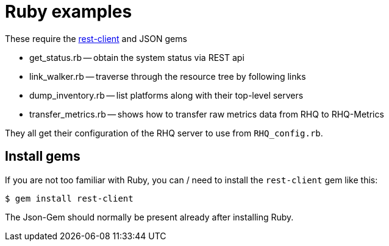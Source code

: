 # Ruby examples

These require the https://github.com/rest-client/rest-client[rest-client] and JSON gems

* get_status.rb -- obtain the system status via REST api
* link_walker.rb -- traverse through the resource tree by following links
* dump_inventory.rb -- list platforms along with their top-level servers
* transfer_metrics.rb -- shows how to transfer raw metrics data from RHQ to RHQ-Metrics


They all get their configuration of the RHQ server to use from `RHQ_config.rb`.

## Install gems

If you are not too familiar with Ruby, you can / need to install the `rest-client` gem
like this:

----
$ gem install rest-client
----

The Json-Gem should normally be present already after installing Ruby.